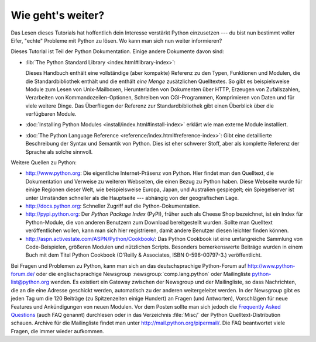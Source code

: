 .. _tut-whatnow:

******************
Wie geht's weiter?
******************

Das Lesen dieses Tutorials hat hoffentlich dein Interesse verstärkt Python
einzusetzen --- du bist nun bestimmt voller Eifer, "echte" Probleme mit Python
zu lösen. Wo kann man sich nun weiter informieren?

Dieses Tutorial ist Teil der Python Dokumentation. Einige andere Dokumente davon
sind:

* :lib:`The Python Standard Library <index.html#library-index>`:

  Dieses Handbuch enthält eine vollständige (aber kompakte) Referenz zu den
  Typen, Funktionen und Modulen, die die Standardbibliothek enthält und die
  enthält *eine Menge* zusätzlichen Quelltextes.  So gibt es beispielsweise
  Module zum Lesen von Unix-Mailboxen, Herunterladen von Dokumenten über HTTP,
  Erzeugen von Zufallszahlen, Verarbeiten von Kommandozeilen-Optionen, Schreiben
  von CGI-Programmen, Komprimieren von Daten und für viele weitere Dinge. Das
  Überfliegen der Referenz zur Standardbibliothek gibt einen Überblick über die
  verfügbaren Module.

* :doc:`Installing Python Modules <install/index.html#install-index>` erklärt
  wie man externe Module installiert.

* :doc:`The Python Language Reference <reference/index.html#reference-index>`:
  Gibt eine detaillierte Beschreibung der Syntax und Semantik von Python.  Dies
  ist eher schwerer Stoff, aber als komplette Referenz der Sprache als solche
  sinnvoll.

Weitere Quellen zu Python:

* http://www.python.org: Die eigentliche Internet-Präsenz von Python. Hier
  findet man den Quelltext, die Dokumentation und Verweise zu weiteren
  Webseiten, die einen Bezug zu Python haben. Diese Webseite wurde für einige
  Regionen dieser Welt, wie beispielsweise Europa, Japan, und Australien
  gespiegelt; ein Spiegelserver ist unter Umständen schneller als die Hauptseite
  --- abhängig von der geografischen Lage.

* http://docs.python.org:  Schneller Zugriff auf die Python-Dokumentation.

* http://pypi.python.org: Der *Python Package Index* (PyPI), früher auch als
  Cheese Shop bezeichnet, ist ein Index für Python-Module, die von anderen
  Benutzern zum Download bereitgestellt wurden. Sollte man Quelltext
  veröffentlichen wollen, kann man sich hier registrieren, damit andere
  Benutzer diesen leichter finden können.

* http://aspn.activestate.com/ASPN/Python/Cookbook/: Das Python Cookbook ist
  eine umfangreiche Sammlung von Code-Beispielen, größeren Modulen und
  nützlichen Scripts.  Besonders bemerkenswerte Beiträge wurden in einem Buch
  mit dem Titel Python Cookbook (O'Reilly & Associates, ISBN 0-596-00797-3.)
  veröffentlicht.

Bei Fragen und Problemen zu Python, kann man sich an das deutschsprachige
Python-Forum auf http://www.python-forum.de/ oder die englischsprachige
Newsgroup :newsgroup:`comp.lang.python` oder Mailingliste python-list@python.org
wenden.  Es existiert ein Gateway zwischen der Newsgroup und der Mailingliste,
so dass Nachrichten, die an die eine Adresse geschickt werden, automatisch zu
der anderen weitergeleitet werden.  In der Newsgroup gibt es jeden Tag um die
120 Beiträge (zu Spitzenzeiten einige Hundert) an Fragen (und Antworten),
Vorschlägen für neue Features und Ankündigungen von neuen Modulen. Vor dem
Posten sollte man sich jedoch die `Frequently Asked Questions
<http://www.python.org/doc/faq/>`_ (auch FAQ genannt) durchlesen oder in das
Verzeichnis :file:`Misc/` der Python Quelltext-Distribution schauen.  Archive
für die Mailingliste findet man unter http://mail.python.org/pipermail/. Die FAQ
beantwortet viele Fragen, die immer wieder aufkommen.

